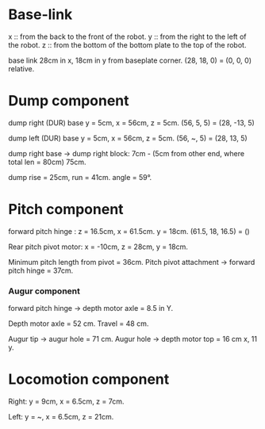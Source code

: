 * Base-link

  x :: from the back to the front of the robot.
  y :: from the right to the left of the robot.
  z :: from the bottom of the bottom plate to the top of the robot.

  base link 28cm in x, 18cm in y from baseplate corner. (28, 18, 0) =
  (0, 0, 0) relative.

* Dump component

  dump right (DUR) base y = 5cm, x = 56cm, z = 5cm. (56, 5, 5) = (28,
  -13, 5)

  dump left (DUR) base y = 5cm, x = 56cm, z = 5cm. (56, ~, 5) = (28,
  13, 5)

  dump right base -> dump right block: 7cm - (5cm from other end,
  where total len = 80cm) 75cm.

  dump rise = 25cm, run = 41cm. angle = 59°.

* Pitch component

  forward pitch hinge : z = 16.5cm, x = 61.5cm. y = 18cm. (61.5, 18,
  16.5) = ()

  Rear pitch pivot motor: x = -10cm, z = 28cm, y = 18cm.

  Minimum pitch length from pivot = 36cm. Pitch pivot attachment ->
  forward pitch hinge = 37cm.

*** Augur component

    forward pitch hinge -> depth motor axle = 8.5 in Y.

    Depth motor axle = 52 cm. Travel = 48 cm.

    Augur tip -> augur hole = 71 cm. Augur hole -> depth motor top =
    16 cm x, 11 y.

* Locomotion component

  Right: y = 9cm, x = 6.5cm, z = 7cm.

  Left: y = ~, x = 6.5cm, z = 21cm.
